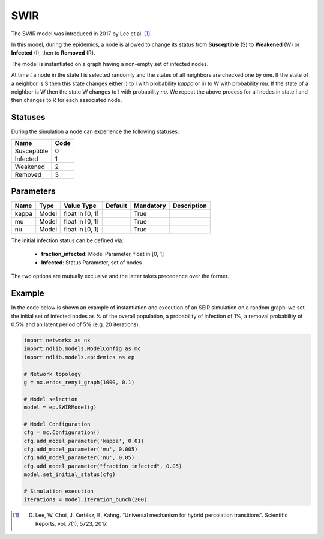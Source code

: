 ****
SWIR
****
The SWIR model was introduced in 2017 by Lee et al. [#]_.
 
In this model, during the epidemics, a node is allowed to change its status from **Susceptible** (S) to **Weakened** (W) or **Infected** (I), then to **Removed** (R).

The model is instantiated on a graph having a non-empty set of infected nodes.

At time *t* a node in the state I is selected randomly and the states of all neighbors are checked one by one. If the state of a neighbor is S then this state changes either i) to I with probability *kappa* or ii) to W with probability *mu*. If the state of a neighbor is W then the state W changes to I with probability *nu*. We repeat the above process for all nodes in state I and then changes to R for each associated node. 

--------
Statuses
--------

During the simulation a node can experience the following statuses:

===========  ====
Name         Code
===========  ====
Susceptible  0
Infected     1
Weakened	 2
Removed      3
===========  ====

----------
Parameters
----------

=====  =====  ===============  =======  =========  =====================
Name   Type   Value Type       Default  Mandatory  Description
=====  =====  ===============  =======  =========  =====================
kappa  Model  float in [0, 1]           True
mu     Model  float in [0, 1]           True
nu     Model  float in [0, 1]           True
=====  =====  ===============  =======  =========  =====================

The initial infection status can be defined via:

    - **fraction_infected**: Model Parameter, float in [0, 1]
    - **Infected**: Status Parameter, set of nodes

The two options are mutually exclusive and the latter takes precedence over the former.

-------
Example
-------

In the code below is shown an example of instantiation and execution of an SEIR simulation on a random graph: we set the initial set of infected nodes as % of the overall population, a probability of infection of 1%, a removal probability of 0.5% and an latent period of 5% (e.g. 20 iterations).

.. code-block:: python

    import networkx as nx
    import ndlib.models.ModelConfig as mc
    import ndlib.models.epidemics as ep

    # Network topology
    g = nx.erdos_renyi_graph(1000, 0.1)

    # Model selection
    model = ep.SWIRModel(g)

    # Model Configuration
    cfg = mc.Configuration()
    cfg.add_model_parameter('kappa', 0.01)
    cfg.add_model_parameter('mu', 0.005)
    cfg.add_model_parameter('nu', 0.05)
    cfg.add_model_parameter("fraction_infected", 0.05)
    model.set_initial_status(cfg)

    # Simulation execution
    iterations = model.iteration_bunch(200)


.. [#] D. Lee, W. Choi, J. Kertész, B. Kahng. “Universal mechanism for hybrid percolation transitions”. Scientific Reports, vol. 7(1), 5723, 2017.
